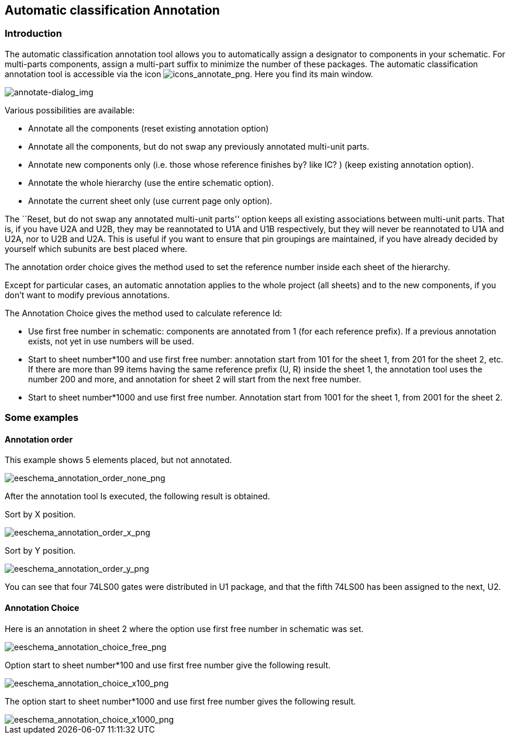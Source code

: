 
[[automatic-classification-annotation]]
== Automatic classification Annotation

=== Introduction

The automatic classification annotation tool allows you to automatically
assign a designator to components in your schematic. For multi-parts
components, assign a multi-part suffix to minimize the number of these
packages. The automatic classification annotation tool is accessible via
the icon
image:images/icons/annotate.png[icons_annotate_png].
Here you find its main window.

image::images/en/annotate-dialog.png[alt="annotate-dialog_img",scaledwidth="50%"]

Various possibilities are available:

* Annotate all the components (reset existing annotation option)
* Annotate all the components, but do not swap any previously annotated
  multi-unit parts.
* Annotate new components only (i.e. those whose reference finishes by?
  like IC? ) (keep existing annotation option).
* Annotate the whole hierarchy (use the entire schematic option).
* Annotate the current sheet only (use current page only option).

The ``Reset, but do not swap any annotated multi-unit parts'' option keeps
all existing associations between multi-unit parts. That is, if you have
U2A and U2B, they may be reannotated to U1A and U1B respectively, but they will
never be reannotated to U1A and U2A, nor to U2B and U2A. This is useful if
you want to ensure that pin groupings are maintained, if you have already
decided by yourself which subunits are best placed where.

The annotation order choice gives the method used to set the reference
number inside each sheet of the hierarchy.

Except for particular cases, an automatic annotation applies to the
whole project (all sheets) and to the new components, if you don't want
to modify previous annotations.

The Annotation Choice gives the method used to calculate reference Id:

* Use first free number in schematic: components are annotated from 1
  (for each reference prefix). If a previous annotation exists, not yet in
  use numbers will be used.
* Start to sheet number*100 and use first free number: annotation start
  from 101 for the sheet 1, from 201 for the sheet 2, etc. If there are
  more than 99 items having the same reference prefix (U, R) inside the
  sheet 1, the annotation tool uses the number 200 and more, and
  annotation for sheet 2 will start from the next free number.
* Start to sheet number*1000 and use first free number. Annotation start
  from 1001 for the sheet 1, from 2001 for the sheet 2.

[[some-examples]]
=== Some examples

[[annotation-order]]
==== Annotation order

This example shows 5 elements placed, but not annotated.

image::images/eeschema_annotation_order_none.png[alt="eeschema_annotation_order_none_png",scaledwidth="85%"]

After the annotation tool Is executed, the following result is obtained.

Sort by X position.

image::images/eeschema_annotation_order_x.png[alt="eeschema_annotation_order_x_png",scaledwidth="85%"]

Sort by Y position.

image::images/eeschema_annotation_order_y.png[alt="eeschema_annotation_order_y_png",scaledwidth="85%"]

You can see that four 74LS00 gates were distributed in U1 package, and
that the fifth 74LS00 has been assigned to the next, U2.

[[annotation-choice]]
==== Annotation Choice

Here is an annotation in sheet 2 where the option use first free number
in schematic was set.

image::images/eeschema_annotation_choice_free.png[alt="eeschema_annotation_choice_free_png",scaledwidth="60%"]

Option start to sheet number*100 and use first free number give the
following result.

image::images/eeschema_annotation_choice_x100.png[alt="eeschema_annotation_choice_x100_png",scaledwidth="60%"]

The option start to sheet number*1000 and use first free number gives
the following result.

image::images/eeschema_annotation_choice_x1000.png[alt="eeschema_annotation_choice_x1000_png",scaledwidth="60%"]

